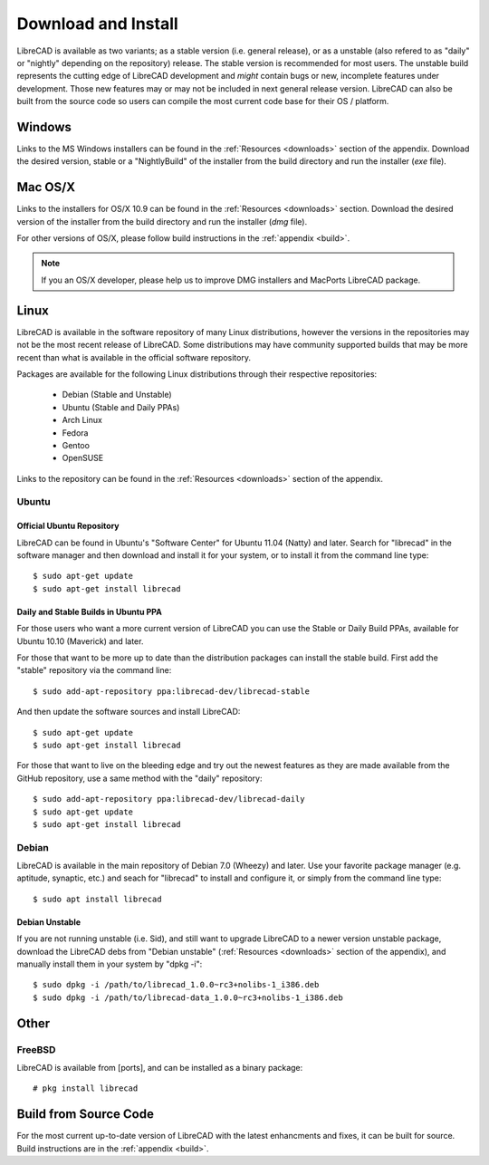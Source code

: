 .. _install: 

Download and Install
====================

LibreCAD is available as two variants; as a stable version (i.e. general release), or as a unstable (also refered to as "daily" or "nightly" depending on the repository) release.  The stable version is recommended for most users.  The unstable build represents the cutting edge of LibreCAD development and *might* contain bugs or new, incomplete features under development.  Those new features may or may not be included in next general release version.  LibreCAD can also be built from the source code so users can compile the most current code base for their OS / platform.


Windows
-------

Links to the MS Windows installers can be found in the :ref:`Resources <downloads>` section of the appendix.  Download the desired version, stable or a "NightlyBuild" of the installer from the build directory and run the installer (*exe* file).


Mac OS/X
--------

Links to the installers for OS/X 10.9 can be found in the :ref:`Resources <downloads>` section.  Download the desired version of the installer from the build directory and run the installer (*dmg* file).

For other versions of OS/X, please follow build instructions in the :ref:`appendix <build>`.

.. note::
    If you an OS/X developer, please help us to improve DMG installers and MacPorts LibreCAD package.


Linux
-----

LibreCAD is available in the software repository of many Linux distributions, however the versions in the repositories may not be the most recent release of LibreCAD.  Some distributions may have community supported builds that may be more recent than what is available in the official software repository.

Packages are available for the following Linux distributions through their respective repositories:

    - Debian (Stable and Unstable)
    - Ubuntu (Stable and Daily PPAs)
    - Arch Linux
    - Fedora
    - Gentoo
    - OpenSUSE

Links to the repository can be found in the :ref:`Resources <downloads>` section of the appendix.


Ubuntu
~~~~~~

Official Ubuntu Repository
``````````````````````````
LibreCAD can be found in Ubuntu's "Software Center" for Ubuntu 11.04 (Natty) and later.  Search for  "librecad" in the software manager and then download and install it for your system, or to install it from the command line type::

   $ sudo apt-get update
   $ sudo apt-get install librecad


Daily and Stable Builds in Ubuntu PPA
`````````````````````````````````````
For those users who want a more current version of LibreCAD you can use the Stable or Daily Build PPAs, available for Ubuntu 10.10 (Maverick) and later.

For those that want to be more up to date than the distribution packages can install the stable build.  First add the "stable" repository via the command line::

   $ sudo add-apt-repository ppa:librecad-dev/librecad-stable

And then update the software sources and install LibreCAD::

   $ sudo apt-get update
   $ sudo apt-get install librecad

For those that want to live on the bleeding edge and try out the newest features as they are made available from the GitHub repository, use a same method with the "daily" repository::

   $ sudo add-apt-repository ppa:librecad-dev/librecad-daily
   $ sudo apt-get update
   $ sudo apt-get install librecad


Debian
~~~~~~

LibreCAD is available in the main repository of Debian 7.0 (Wheezy) and later.  Use your favorite package manager (e.g. aptitude, synaptic, etc.) and seach for "librecad" to install and configure it, or simply from the command line type::

   $ sudo apt install librecad


Debian Unstable
```````````````

If you are not running unstable (i.e. Sid), and still want to upgrade LibreCAD to a newer version unstable package, download the LibreCAD debs from "Debian unstable" (:ref:`Resources <downloads>` section of the appendix), and manually install them in your system by "dpkg -i"::

   $ sudo dpkg -i /path/to/librecad_1.0.0~rc3+nolibs-1_i386.deb
   $ sudo dpkg -i /path/to/librecad-data_1.0.0~rc3+nolibs-1_i386.deb


Other
-----

FreeBSD
~~~~~~~

LibreCAD is available from [ports], and can be installed as a binary package::

   # pkg install librecad


Build from Source Code
----------------------

For the most current up-to-date version of LibreCAD with the latest enhancments and fixes, it can be built for source.  Build instructions are in the :ref:`appendix <build>`.


